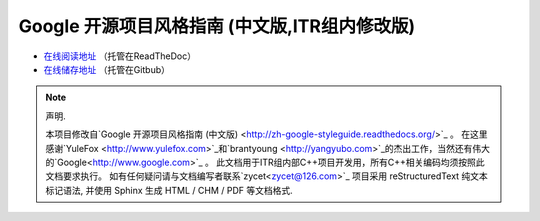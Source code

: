 Google 开源项目风格指南 (中文版,ITR组内修改版)
==============================================

* `在线阅读地址 <https://zh-google-styleguide-fix.readthedocs.org/>`_ （托管在ReadTheDoc）

* `在线储存地址 <https://github.com/zh-google-styleguide/zh-google-styleguide>`_ （托管在Gitbub）

.. note:: 声明.

    本项目修改自`Google 开源项目风格指南 (中文版) <http://zh-google-styleguide.readthedocs.org/>`_ 。
    在这里感谢`YuleFox <http://www.yulefox.com>`_和`brantyoung <http://yangyubo.com>`_的杰出工作，当然还有伟大的`Google<http://www.google.com>`_ 。
    此文档用于ITR组内部C++项目开发用，所有C++相关编码均须按照此文档要求执行。
    如有任何疑问请与文档编写者联系`zycet<zycet@126.com>`_
    项目采用 reStructuredText 纯文本标记语法, 并使用 Sphinx 生成 HTML / CHM / PDF 等文档格式.
